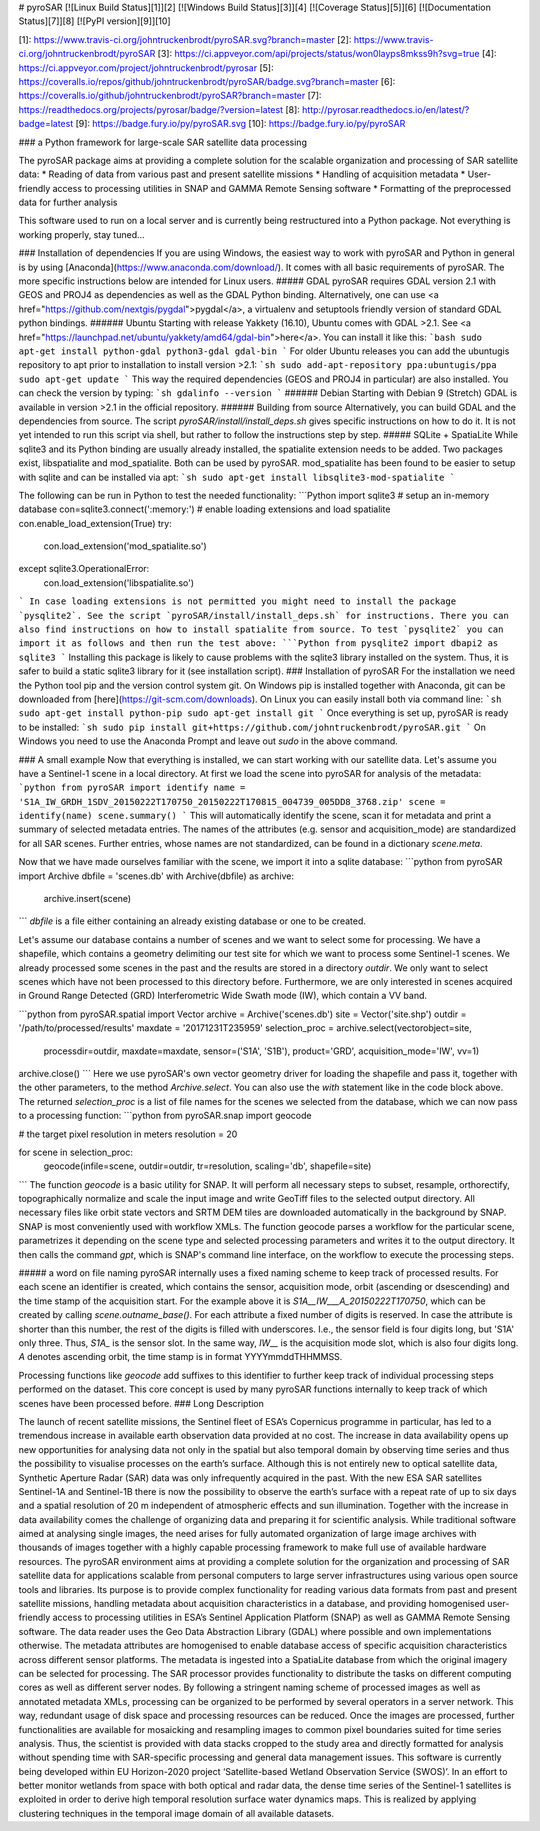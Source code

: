 # pyroSAR
[![Linux Build Status][1]][2] [![Windows Build Status][3]][4] [![Coverage Status][5]][6] [![Documentation Status][7]][8] [![PyPI version][9]][10]

[1]: https://www.travis-ci.org/johntruckenbrodt/pyroSAR.svg?branch=master
[2]: https://www.travis-ci.org/johntruckenbrodt/pyroSAR
[3]: https://ci.appveyor.com/api/projects/status/won0layps8mkss9h?svg=true
[4]: https://ci.appveyor.com/project/johntruckenbrodt/pyrosar
[5]: https://coveralls.io/repos/github/johntruckenbrodt/pyroSAR/badge.svg?branch=master
[6]: https://coveralls.io/github/johntruckenbrodt/pyroSAR?branch=master
[7]: https://readthedocs.org/projects/pyrosar/badge/?version=latest
[8]: http://pyrosar.readthedocs.io/en/latest/?badge=latest
[9]: https://badge.fury.io/py/pyroSAR.svg
[10]: https://badge.fury.io/py/pyroSAR

### a Python framework for large-scale SAR satellite data processing

The pyroSAR package aims at providing a complete solution for the scalable organization and processing of SAR satellite data:
* Reading of data from various past and present satellite missions
* Handling of acquisition metadata
* User-friendly access to processing utilities in SNAP and GAMMA Remote Sensing software
* Formatting of the preprocessed data for further analysis

This software used to run on a local server and is currently being restructured into a Python package.
Not everything is working properly, stay tuned...


### Installation of dependencies
If you are using Windows, the easiest way to work with pyroSAR and Python in general is by using 
[Anaconda](https://www.anaconda.com/download/). It comes with all basic requirements of pyroSAR.
The more specific instructions below are intended for Linux users.
##### GDAL
pyroSAR requires GDAL version 2.1 with GEOS and PROJ4 as dependencies as well as the GDAL Python binding. 
Alternatively, one can use <a href="https://github.com/nextgis/pygdal">pygdal</a>, 
a virtualenv and setuptools friendly version of standard GDAL python bindings.
###### Ubuntu
Starting with release Yakkety (16.10), Ubuntu comes with GDAL >2.1. 
See <a href="https://launchpad.net/ubuntu/yakkety/amd64/gdal-bin">here</a>. 
You can install it like this:
```bash
sudo apt-get install python-gdal python3-gdal gdal-bin
```
For older Ubuntu releases you can add the ubuntugis repository to apt prior to installation to install version >2.1:
```sh
sudo add-apt-repository ppa:ubuntugis/ppa
sudo apt-get update
```
This way the required dependencies (GEOS and PROJ4 in particular) are also installed.
You can check the version by typing:
```sh
gdalinfo --version
```
###### Debian
Starting with Debian 9 (Stretch) GDAL is available in version >2.1 in the official repository.
###### Building from source
Alternatively, you can build GDAL and the dependencies from source. The script `pyroSAR/install/install_deps.sh` 
gives specific instructions on how to do it. It is not yet intended to run this script via shell, but rather to 
follow the instructions step by step.
##### SQLite + SpatiaLite
While sqlite3 and its Python binding are usually already installed, the spatialite extension needs to be 
added. Two packages exist, libspatialite and mod_spatialite. Both can be used by pyroSAR.
mod_spatialite has been found to be easier to setup with sqlite and can be installed via apt:
```sh
sudo apt-get install libsqlite3-mod-spatialite
```

The following can be run in Python to test the needed functionality:
```Python
import sqlite3
# setup an in-memory database
con=sqlite3.connect(':memory:')
# enable loading extensions and load spatialite
con.enable_load_extension(True)
try:
    con.load_extension('mod_spatialite.so')
except sqlite3.OperationalError:
    con.load_extension('libspatialite.so')
```
In case loading extensions is not permitted you might need to install the package `pysqlite2`. 
See the script `pyroSAR/install/install_deps.sh` for instructions. 
There you can also find instructions on how to install spatialite from source.
To test `pysqlite2` you can import it as follows and then run the test above:
```Python
from pysqlite2 import dbapi2 as sqlite3
```
Installing this package is likely to cause problems with the sqlite3 library installed on the system. 
Thus, it is safer to build a static sqlite3 library for it (see installation script).
### Installation of pyroSAR
For the installation we need the Python tool pip and the version control system git. On Windows pip is 
installed together with Anaconda, git can be downloaded from [here](https://git-scm.com/downloads).
On Linux you can easily install both via command line:
```sh
sudo apt-get install python-pip
sudo apt-get install git
```
Once everything is set up, pyroSAR is ready to be installed:
```sh
sudo pip install git+https://github.com/johntruckenbrodt/pyroSAR.git
```
On Windows you need to use the Anaconda Prompt and leave out `sudo` in the above command.

### A small example
Now that everything is installed, we can start working with our satellite data.
Let's assume you have a Sentinel-1 scene in a local directory. 
At first we load the scene into pyroSAR for analysis of the metadata:
```python
from pyroSAR import identify
name = 'S1A_IW_GRDH_1SDV_20150222T170750_20150222T170815_004739_005DD8_3768.zip'
scene = identify(name)
scene.summary()
```
This will automatically identify the scene, scan it for metadata and print a summary of selected metadata entries.
The names of the attributes (e.g. sensor and acquisition_mode) are standardized for all SAR scenes.
Further entries, whose names are not standardized, can be found in a dictionary `scene.meta`.

Now that we have made ourselves familiar with the scene, we import it into a sqlite database:
```python
from pyroSAR import Archive
dbfile = 'scenes.db'
with Archive(dbfile) as archive:
    archive.insert(scene)
```
`dbfile` is a file either containing an already existing database or one to be created.

Let's assume our database contains a number of scenes and we want to select some for processing.  
We have a shapefile, which contains a geometry delimiting our test site for which we want to 
process some Sentinel-1 scenes.  
We already processed some scenes in the past and the results are stored in a directory
`outdir`. We only want to select scenes which have not been processed to this directory before.  
Furthermore, we are only interested in scenes acquired in Ground Range Detected (GRD) Interferometric Wide 
Swath mode (IW), which contain a VV band.

```python
from pyroSAR.spatial import Vector
archive = Archive('scenes.db')
site = Vector('site.shp')
outdir = '/path/to/processed/results'
maxdate = '20171231T235959'
selection_proc = archive.select(vectorobject=site,
                                processdir=outdir,
                                maxdate=maxdate,
                                sensor=('S1A', 'S1B'),
                                product='GRD',
                                acquisition_mode='IW',
                                vv=1)
archive.close()
```
Here we use pyroSAR's own vector geometry driver for loading the shapefile and pass it, together with the other parameters,
to the method `Archive.select`. You can also use the `with` statement like in the code block above.
The returned `selection_proc` is a list of file names for the scenes we selected from the database, which we can now 
pass to a processing function:
```python
from pyroSAR.snap import geocode

# the target pixel resolution in meters
resolution = 20

for scene in selection_proc:
    geocode(infile=scene, outdir=outdir, tr=resolution, scaling='db', shapefile=site)
```
The function `geocode` is a basic utility for SNAP. It will perform all necessary steps to subset, resample, orthorectify,
topographically normalize and scale the input image and write GeoTiff files to the selected output directory.  
All necessary files like orbit state vectors and SRTM DEM tiles are downloaded automatically in the background by SNAP.  
SNAP is most conveniently used with workflow XMLs. The function geocode parses a workflow for the particular scene,
parametrizes it depending on the scene type and selected processing parameters and writes it to the output directory.  
It then calls the command `gpt`, which is SNAP's command line interface, on the workflow to execute the processing steps. 

##### a word on file naming
pyroSAR internally uses a fixed naming scheme to keep track of processed results. For each scene an identifier is created,
which contains the sensor, acquisition mode, orbit (ascending or dsescending) and the time stamp of the acquisition start.
For the example above it is `S1A__IW___A_20150222T170750`, which can be created by calling `scene.outname_base()`. For each
attribute a fixed number of digits is reserved. In case the attribute is shorter than this number, 
the rest of the digits is filled with underscores. I.e., the sensor field is four digits long, but 'S1A' only three.
Thus, `S1A_` is the sensor slot. In the same way, `IW__` is the acquisition mode slot, which is also four digits long.  
`A` denotes ascending orbit, the time stamp is in format YYYYmmddTHHMMSS.

Processing functions like `geocode` add suffixes to this identifier to further keep track of individual processing
steps performed on the dataset.  
This core concept is used by many pyroSAR functions internally to keep track of which scenes have been processed before.
### Long Description

The launch of recent satellite missions, the Sentinel fleet of ESA’s Copernicus programme in particular, has led to a
tremendous increase in available earth observation data provided at no cost. The increase in data availability opens up
new opportunities for analysing data not only in the spatial but also temporal domain by observing time series and thus
the possibility to visualise processes on the earth’s surface. Although this is not entirely new to optical satellite
data, Synthetic Aperture Radar (SAR) data was only infrequently acquired in the past. With the new ESA SAR satellites
Sentinel-1A and Sentinel-1B there is now the possibility to observe the earth’s surface with a repeat rate of up to six
days and a spatial resolution of 20 m independent of atmospheric effects and sun illumination.
Together with the increase in data availability comes the challenge of organizing data and preparing it for scientific
analysis. While traditional software aimed at analysing single images, the need arises for fully automated organization
of large image archives with thousands of images together with a highly capable processing framework to make full use of
available hardware resources.
The pyroSAR environment aims at providing a complete solution for the organization and processing of SAR satellite data
for applications scalable from personal computers to large server infrastructures using various open source tools and
libraries. Its purpose is to provide complex functionality for reading various data formats from past and present
satellite missions, handling metadata about acquisition characteristics in a database, and providing homogenised
user-friendly access to processing utilities in ESA’s Sentinel Application Platform (SNAP) as well as GAMMA Remote
Sensing software.
The data reader uses the Geo Data Abstraction Library (GDAL) where possible and own implementations otherwise.
The metadata attributes are homogenised to enable database access of specific acquisition characteristics across
different sensor platforms. The metadata is ingested into a SpatiaLite database from which the original imagery can be
selected for processing.
The SAR processor provides functionality to distribute the tasks on different computing cores as well as different
server nodes. By following a stringent naming scheme of processed images as well as annotated metadata XMLs, processing
can be organized to be performed by several operators in a server network. This way, redundant usage of disk space and
processing resources can be reduced.
Once the images are processed, further functionalities are available for mosaicking and resampling images to common
pixel boundaries suited for time series analysis. Thus, the scientist is provided with data stacks cropped to the study
area and directly formatted for analysis without spending time with SAR-specific processing and general data management
issues.
This software is currently being developed within EU Horizon-2020 project ‘Satellite-based Wetland Observation Service
(SWOS)’. In an effort to better monitor wetlands from space with both optical and radar data, the dense time series of
the Sentinel-1 satellites is exploited in order to derive high temporal resolution surface water dynamics maps. This is
realized by applying clustering techniques in the temporal image domain of all available datasets.



